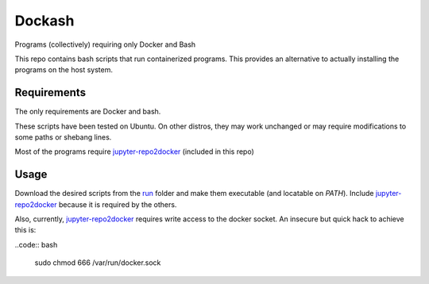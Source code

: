 =======
Dockash
=======

Programs (collectively) requiring only Docker and Bash


This repo contains bash scripts that run containerized programs.  This provides
an alternative to actually installing the programs on the host system.


Requirements
------------

The only requirements are Docker and bash.  

These scripts have been tested on Ubuntu.  On other distros, they may work
unchanged or may require modifications to some paths or shebang lines.

Most of the programs require `jupyter-repo2docker`_ (included in this repo)


Usage
-----

Download the desired scripts from the run_ folder and make them executable (and
locatable on `PATH`).  Include `jupyter-repo2docker`_ because it is required by
the others.  

Also, currently, `jupyter-repo2docker`_ requires write access to the docker
socket.  An insecure but quick hack to achieve this is:

..code:: bash

    sudo chmod 666 /var/run/docker.sock


.. _jupyter-repo2docker: run/jupyter-repo2docker
.. _run: run
